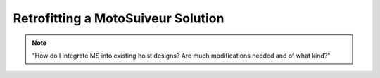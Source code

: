 ============================================
Retrofitting a MotoSuiveur Solution
============================================

.. note::
    "How do I integrate MS into existing hoist designs? Are much modifications needed and of what kind?"